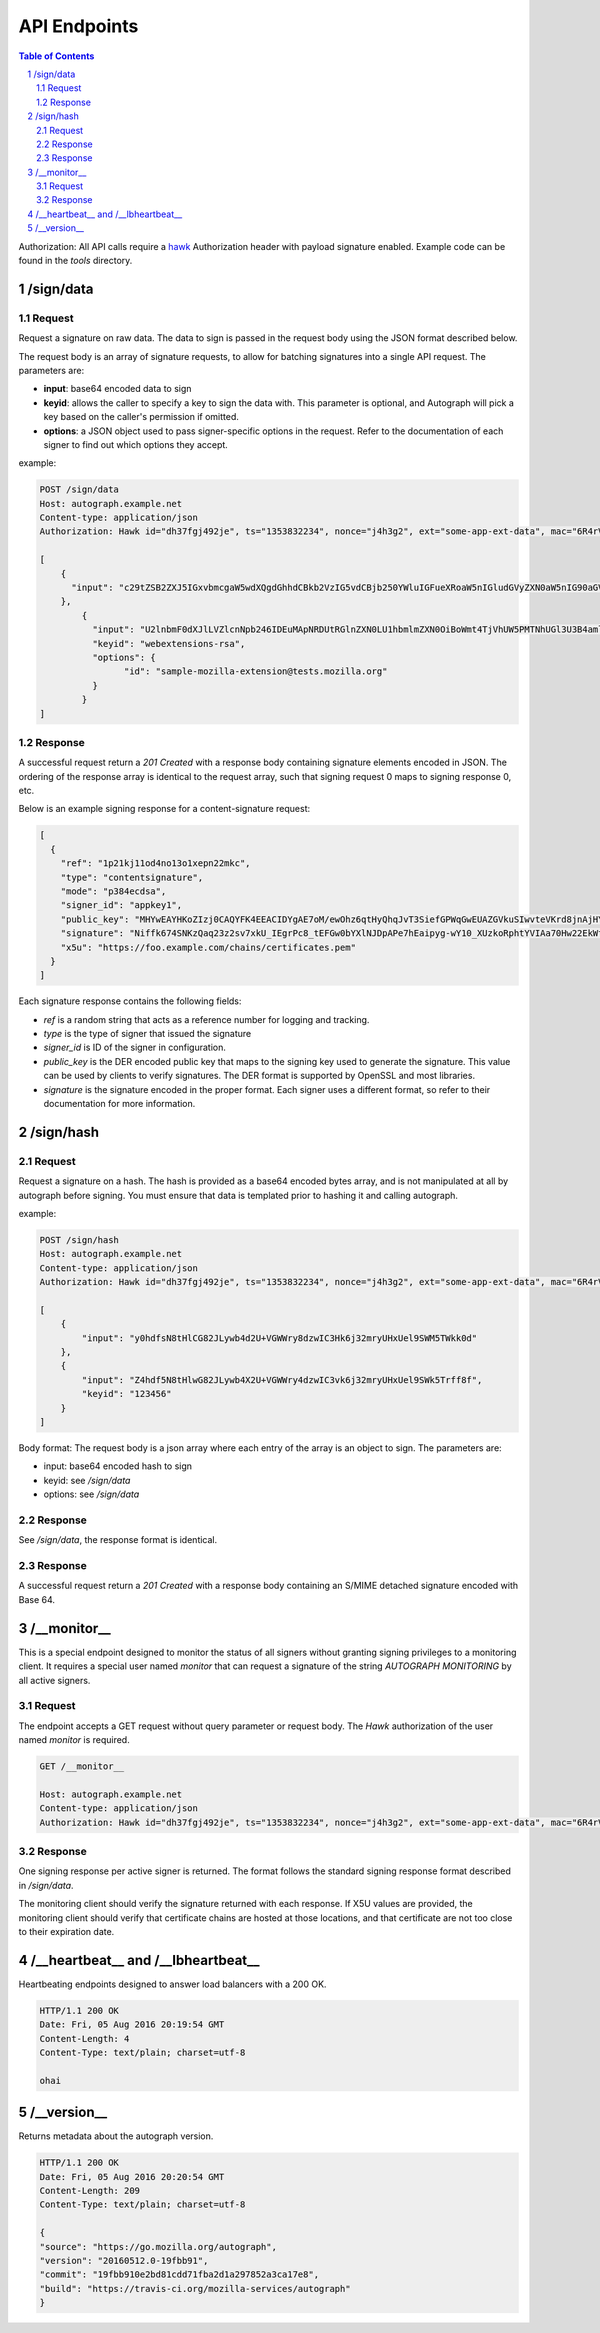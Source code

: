 =============
API Endpoints
=============

.. sectnum::
.. contents:: Table of Contents

Authorization: All API calls require a
`hawk <https://github.com/hueniverse/hawk>`_ Authorization header with payload
signature enabled. Example code can be found in the `tools` directory.

/sign/data
----------

Request
~~~~~~~

Request a signature on raw data. The data to sign is passed in the request body
using the JSON format described below.

The request body is an array of signature requests, to allow for batching
signatures into a single API request. The parameters are:

* **input**: base64 encoded data to sign

* **keyid**: allows the caller to specify a key to sign the data with. This
  parameter is optional, and Autograph will pick a key based on the caller's
  permission if omitted.

* **options**: a JSON object used to pass signer-specific options in the request.
  Refer to the documentation of each signer to find out which options they accept.

example:

.. code:: bash

	POST /sign/data
	Host: autograph.example.net
	Content-type: application/json
	Authorization: Hawk id="dh37fgj492je", ts="1353832234", nonce="j4h3g2", ext="some-app-ext-data", mac="6R4rV5iE+NPoym+WwjeHzjAGXUtLNIxmo1vpMofpLAE="
	
	[
	    {
	      "input": "c29tZSB2ZXJ5IGxvbmcgaW5wdXQgdGhhdCBkb2VzIG5vdCBjb250YWluIGFueXRoaW5nIGludGVyZXN0aW5nIG90aGVyIHRoYW4gdGFraW5nIHNwYWNlCg=="
	    },
		{
		  "input": "U2lnbmF0dXJlLVZlcnNpb246IDEuMApNRDUtRGlnZXN0LU1hbmlmZXN0OiBoWmt4TjVhUW5PMTNhUGl3U3B4amlRPT0KU0hBMS1EaWdlc3QtTWFuaWZlc3Q6IGQxV09kTCsyUXVzeW1LYXBpTHB3bnhBd2Rjcz0KCg==",
		  "keyid": "webextensions-rsa",
		  "options": {
			"id": "sample-mozilla-extension@tests.mozilla.org"
		  }
		}
	]


Response
~~~~~~~~

A successful request return a `201 Created` with a response body containing
signature elements encoded in JSON. The ordering of the response array is
identical to the request array, such that signing request 0 maps to signing
response 0, etc.

Below is an example signing response for a content-signature request:

.. code:: json

    [
      {
        "ref": "1p21kj11od4no13o1xepn22mkc",
        "type": "contentsignature",
        "mode": "p384ecdsa",
        "signer_id": "appkey1",
        "public_key": "MHYwEAYHKoZIzj0CAQYFK4EEACIDYgAE7oM/ewOhz6qtHyQhqJvT3SiefGPWqGwEUAZGVkuSIwvteVKrd8jnAjHYyCaYpIg9Vo10WnhXvm96L3KAbOE6Cyu3fMtKhZZIMf+Qqes9+66ae/NTeIWlDiGrjNeD+ClM",
        "signature": "Niffk674SNKzQaq23z2sv7xkU_IEgrPc8_tEFGw0bYXlNJDpAPe7hEaipyg-wY10_XUzkoRphtYVIAa70Hw22EkWfSGAdzosEYyxsDai52PG088KqasP_nd_byiiqIAz",
        "x5u": "https://foo.example.com/chains/certificates.pem"
      }
    ]

Each signature response contains the following fields:

* `ref` is a random string that acts as a reference number for logging and
  tracking.

* `type` is the type of signer that issued the signature

* `signer_id` is ID of the signer in configuration.

* `public_key` is the DER encoded public key that maps to the signing key
  used to generate the signature. This value can be used by clients to verify
  signatures. The DER format is supported by OpenSSL and most libraries.

* `signature` is the signature encoded in the proper format. Each signer uses
  a different format, so refer to their documentation for more information.

/sign/hash
----------

Request
~~~~~~~

Request a signature on a hash. The hash is provided as a base64 encoded bytes
array, and is not manipulated at all by autograph before signing. You must
ensure that data is templated prior to hashing it and calling autograph.

example:

.. code:: bash

	POST /sign/hash
	Host: autograph.example.net
	Content-type: application/json
	Authorization: Hawk id="dh37fgj492je", ts="1353832234", nonce="j4h3g2", ext="some-app-ext-data", mac="6R4rV5iE+NPoym+WwjeHzjAGXUtLNIxmo1vpMofpLAE="
	
	[
	    {
	        "input": "y0hdfsN8tHlCG82JLywb4d2U+VGWWry8dzwIC3Hk6j32mryUHxUel9SWM5TWkk0d"
	    },
	    {
	        "input": "Z4hdf5N8tHlwG82JLywb4X2U+VGWWry4dzwIC3vk6j32mryUHxUel9SWk5Trff8f",
	        "keyid": "123456"
	    }
	]


Body format:
The request body is a json array where each entry of the array is an object to sign. The parameters are:

* input: base64 encoded hash to sign

* keyid: see `/sign/data`

* options: see `/sign/data`

Response
~~~~~~~~

See `/sign/data`, the response format is identical.

Response
~~~~~~~~

A successful request return a `201 Created` with a response body containing
an S/MIME detached signature encoded with Base 64.

/__monitor__
------------

This is a special endpoint designed to monitor the status of all signers without
granting signing privileges to a monitoring client. It requires a special user
named `monitor` that can request a signature of the string `AUTOGRAPH MONITORING`
by all active signers.

Request
~~~~~~~

The endpoint accepts a GET request without query parameter or request body. The
`Hawk` authorization of the user named `monitor` is required.

.. code:: bash

	GET /__monitor__

	Host: autograph.example.net
	Content-type: application/json
	Authorization: Hawk id="dh37fgj492je", ts="1353832234", nonce="j4h3g2", ext="some-app-ext-data", mac="6R4rV5iE+NPoym+WwjeHzjAGXUtLNIxmo1vpMofpLAE="

Response
~~~~~~~~

One signing response per active signer is returned. The format follows the standard
signing response format described in `/sign/data`.

The monitoring client should verify the signature returned with each response.
If X5U values are provided, the monitoring client should verify that certificate
chains are hosted at those locations, and that certificate are not too close to
their expiration date.

/__heartbeat__ and /__lbheartbeat__
-----------------------------------

Heartbeating endpoints designed to answer load balancers with a 200 OK.

.. code:: bash

	HTTP/1.1 200 OK
	Date: Fri, 05 Aug 2016 20:19:54 GMT
	Content-Length: 4
	Content-Type: text/plain; charset=utf-8

	ohai


/__version__
------------

Returns metadata about the autograph version.

.. code:: bash

	HTTP/1.1 200 OK
	Date: Fri, 05 Aug 2016 20:20:54 GMT
	Content-Length: 209
	Content-Type: text/plain; charset=utf-8

	{
	"source": "https://go.mozilla.org/autograph",
	"version": "20160512.0-19fbb91",
	"commit": "19fbb910e2bd81cdd71fba2d1a297852a3ca17e8",
	"build": "https://travis-ci.org/mozilla-services/autograph"
	}

